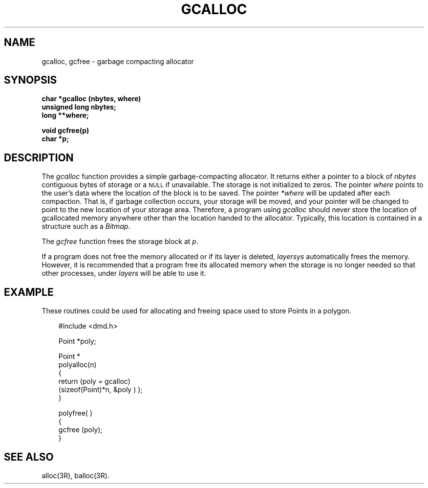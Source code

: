 .\" 
.\"									
.\"	Copyright (c) 1987,1988,1989,1990,1991,1992   AT&T		
.\"			All Rights Reserved				
.\"									
.\"	  THIS IS UNPUBLISHED PROPRIETARY SOURCE CODE OF AT&T.		
.\"	    The copyright notice above does not evidence any		
.\"	   actual or intended publication of such source code.		
.\"									
.\" 
.ds ZZ APPLICATION DEVELOPMENT PACKAGE
.TH GCALLOC 3R
.XE "gcalloc()"
.XE "gcfree()"
.SH NAME
gcalloc, gcfree \- garbage compacting allocator
.SH SYNOPSIS
.B char *gcalloc (nbytes, where)
.br
.B unsigned long nbytes;
.br
.B long **where;
.PP
.B void gcfree(p)
.br
.B char *p;
.SH DESCRIPTION
The
.I gcalloc
function
provides a simple garbage-compacting allocator.
It returns either a pointer to a block of
.I nbytes
contiguous bytes of storage or a \s-1NULL\s+1 if unavailable.
The storage is not initialized to zeros.
The pointer
.I where
points to the user's data where the location of the
block is to be saved.
The pointer
.I *where
will be updated after each compaction.
That is, if garbage collection occurs, your storage will be moved,
and your pointer will be changed to point to the new location of your
storage area.
Therefore, a program using
.I gcalloc
should never store the location of 
gcallocated
memory anywhere other than the location handed to the allocator.
Typically, this location is contained in a structure such as a \fIBitmap\fR.
.PP
The
.I gcfree
function
frees the storage block at
.IR p .
.PP
If a program does not free the memory allocated or if its layer
is deleted,
.I layersys
automatically frees the memory.
However, it is recommended that a program free its allocated
memory when the storage is no longer needed so that other
processes, under
.I layers
will be able to use it.
.SH EXAMPLE
These routines could be used for allocating and freeing space
used to store Points in a polygon.
.PP
.RS 3
.ft CM
.nf
#include <dmd.h>

Point *poly;

Point *
polyalloc(n)
{
     return (poly = gcalloc)
             (sizeof(Point)*n, &poly ) );
}

polyfree( )
{
     gcfree (poly);
}
.fi
.ft R
.SH SEE ALSO
alloc(3R), balloc(3R).
